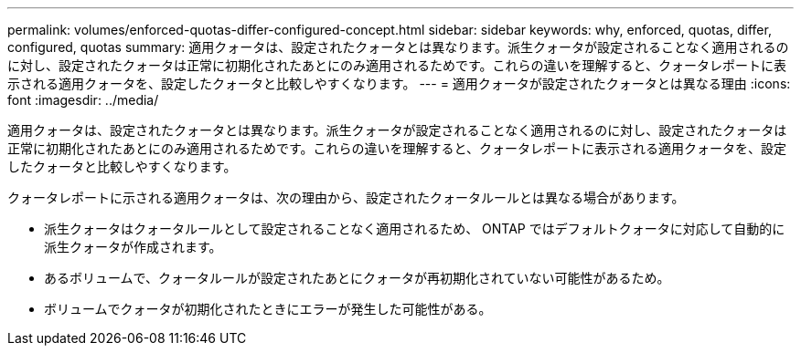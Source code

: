 ---
permalink: volumes/enforced-quotas-differ-configured-concept.html 
sidebar: sidebar 
keywords: why, enforced, quotas, differ, configured, quotas 
summary: 適用クォータは、設定されたクォータとは異なります。派生クォータが設定されることなく適用されるのに対し、設定されたクォータは正常に初期化されたあとにのみ適用されるためです。これらの違いを理解すると、クォータレポートに表示される適用クォータを、設定したクォータと比較しやすくなります。 
---
= 適用クォータが設定されたクォータとは異なる理由
:icons: font
:imagesdir: ../media/


[role="lead"]
適用クォータは、設定されたクォータとは異なります。派生クォータが設定されることなく適用されるのに対し、設定されたクォータは正常に初期化されたあとにのみ適用されるためです。これらの違いを理解すると、クォータレポートに表示される適用クォータを、設定したクォータと比較しやすくなります。

クォータレポートに示される適用クォータは、次の理由から、設定されたクォータルールとは異なる場合があります。

* 派生クォータはクォータルールとして設定されることなく適用されるため、 ONTAP ではデフォルトクォータに対応して自動的に派生クォータが作成されます。
* あるボリュームで、クォータルールが設定されたあとにクォータが再初期化されていない可能性があるため。
* ボリュームでクォータが初期化されたときにエラーが発生した可能性がある。


